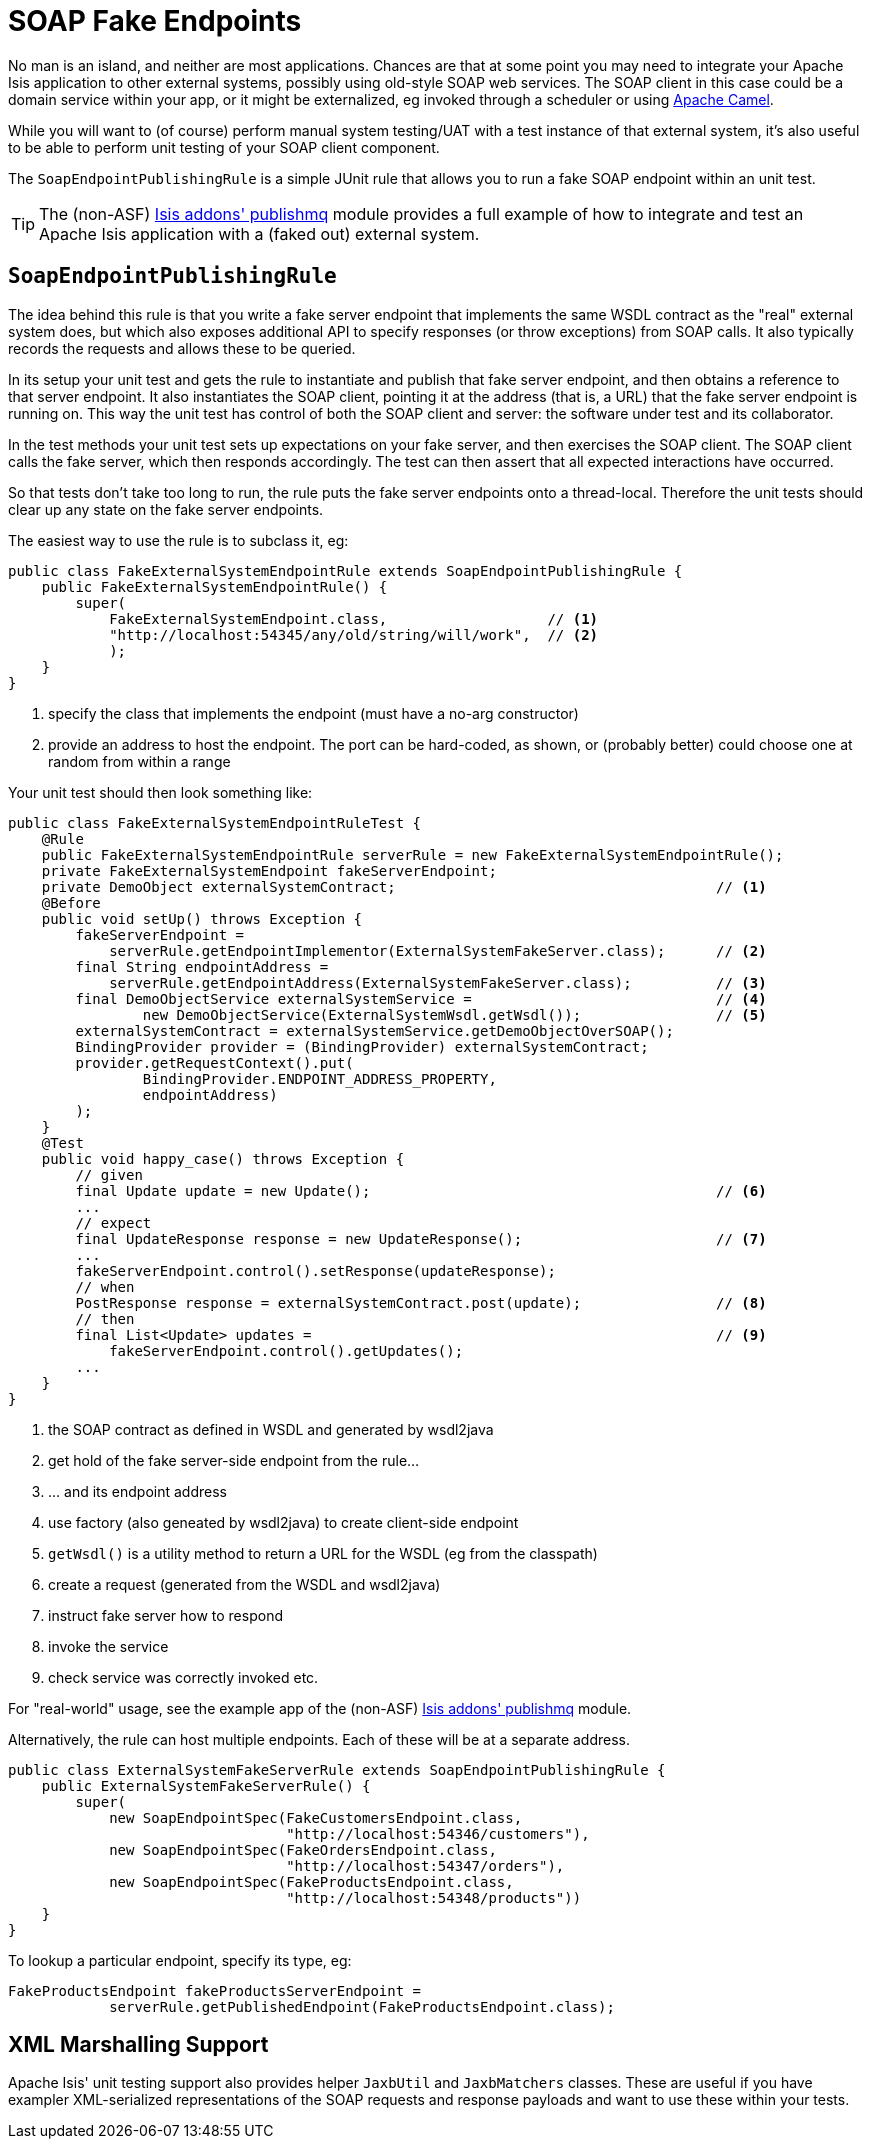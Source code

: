 [[_ug_testing_unit-test-support_soap-fake-server-junit-rule]]
= SOAP Fake Endpoints
:Notice: Licensed to the Apache Software Foundation (ASF) under one or more contributor license agreements. See the NOTICE file distributed with this work for additional information regarding copyright ownership. The ASF licenses this file to you under the Apache License, Version 2.0 (the "License"); you may not use this file except in compliance with the License. You may obtain a copy of the License at. http://www.apache.org/licenses/LICENSE-2.0 . Unless required by applicable law or agreed to in writing, software distributed under the License is distributed on an "AS IS" BASIS, WITHOUT WARRANTIES OR  CONDITIONS OF ANY KIND, either express or implied. See the License for the specific language governing permissions and limitations under the License.
:_basedir: ../
:_imagesdir: images/



No man is an island, and neither are most applications.  Chances are that at some point you may need to integrate your Apache Isis application to other external systems, possibly using old-style SOAP web services.  The SOAP client in this case could be a domain service within your app, or it might be externalized, eg invoked through a scheduler or using link:http://camel.apache.org[Apache Camel].

While you will want to (of course) perform manual system testing/UAT with a test instance of that external system, it's also useful to be able to perform unit testing of your SOAP client component.

The `SoapEndpointPublishingRule` is a simple JUnit rule that allows you to run a fake SOAP endpoint within an unit test.

[TIP]
====
The (non-ASF) http://github.com/isisaddons/isis-module-publishmq[Isis addons' publishmq] module provides a full example of how to integrate and test an Apache Isis application with a (faked out) external system.
====


== `SoapEndpointPublishingRule`

The idea behind this rule is that you write a fake server endpoint that implements the same WSDL contract as the "real" external system does, but which also exposes additional API to specify responses (or throw exceptions) from SOAP calls.  It also typically records the requests and allows these to be queried.

In its setup your unit test and gets the rule to instantiate and publish that fake server endpoint, and then obtains a reference to that server endpoint.  It also instantiates the SOAP client, pointing it at the address (that is, a URL) that the fake server endpoint is running on.  This way the unit test has control of both the SOAP client and server: the software under test and its collaborator.

In the test methods your unit test sets up expectations on your fake server, and then exercises the SOAP client.  The SOAP client calls the fake server, which then responds accordingly.  The test can then assert that all expected interactions have occurred.

So that tests don't take too long to run, the rule puts the fake server endpoints onto a thread-local.  Therefore the unit tests should clear up any state on the fake server endpoints.

The easiest way to use the rule is to subclass it, eg:

[source,java]
----
public class FakeExternalSystemEndpointRule extends SoapEndpointPublishingRule {
    public FakeExternalSystemEndpointRule() {
        super(
            FakeExternalSystemEndpoint.class,                   // <1>
            "http://localhost:54345/any/old/string/will/work",  // <2>
            );
    }
}
----
<1> specify the class that implements the endpoint (must have a no-arg constructor)
<2> provide an address to host the endpoint.  The port can be hard-coded, as shown, or (probably better) could choose one at random from within a range


Your unit test should then look something like:

[source,java]
----
public class FakeExternalSystemEndpointRuleTest {
    @Rule
    public FakeExternalSystemEndpointRule serverRule = new FakeExternalSystemEndpointRule();
    private FakeExternalSystemEndpoint fakeServerEndpoint;
    private DemoObject externalSystemContract;                                      // <1>
    @Before
    public void setUp() throws Exception {
        fakeServerEndpoint =
            serverRule.getEndpointImplementor(ExternalSystemFakeServer.class);      // <2>
        final String endpointAddress =
            serverRule.getEndpointAddress(ExternalSystemFakeServer.class);          // <3>
        final DemoObjectService externalSystemService =                             // <4>
                new DemoObjectService(ExternalSystemWsdl.getWsdl());                // <5>
        externalSystemContract = externalSystemService.getDemoObjectOverSOAP();
        BindingProvider provider = (BindingProvider) externalSystemContract;
        provider.getRequestContext().put(
                BindingProvider.ENDPOINT_ADDRESS_PROPERTY,
                endpointAddress)
        );
    }
    @Test
    public void happy_case() throws Exception {
        // given
        final Update update = new Update();                                         // <6>
        ...
        // expect
        final UpdateResponse response = new UpdateResponse();                       // <7>
        ...
        fakeServerEndpoint.control().setResponse(updateResponse);
        // when
        PostResponse response = externalSystemContract.post(update);                // <8>
        // then
        final List<Update> updates =                                                // <9>
            fakeServerEndpoint.control().getUpdates();
        ...
    }
}
----
<1> the SOAP contract as defined in WSDL and generated by wsdl2java
<2> get hold of the fake server-side endpoint from the rule...
<3> ... and its endpoint address
<4> use factory (also geneated by wsdl2java) to create client-side endpoint
<5> `getWsdl()` is a utility method to return a URL for the WSDL (eg from the classpath)
<6> create a request (generated from the WSDL and wsdl2java)
<7> instruct fake server how to respond
<8> invoke the service
<9> check service was correctly invoked etc.

For "real-world" usage, see the example app of the (non-ASF) http://github.com/isisaddons/isis-module-publishmq[Isis addons' publishmq] module.

Alternatively, the rule can host multiple endpoints.  Each of these will be at a separate address.

[source,java]
----
public class ExternalSystemFakeServerRule extends SoapEndpointPublishingRule {
    public ExternalSystemFakeServerRule() {
        super(
            new SoapEndpointSpec(FakeCustomersEndpoint.class,
                                 "http://localhost:54346/customers"),
            new SoapEndpointSpec(FakeOrdersEndpoint.class,
                                 "http://localhost:54347/orders"),
            new SoapEndpointSpec(FakeProductsEndpoint.class,
                                 "http://localhost:54348/products"))
    }
}
----

To lookup a particular endpoint, specify its type, eg:

[source,java]
----
FakeProductsEndpoint fakeProductsServerEndpoint =
            serverRule.getPublishedEndpoint(FakeProductsEndpoint.class);
----



== XML Marshalling Support

Apache Isis' unit testing support also provides helper `JaxbUtil` and `JaxbMatchers` classes.  These are useful if you have exampler XML-serialized representations of the SOAP requests and response payloads and want to use these within your tests.